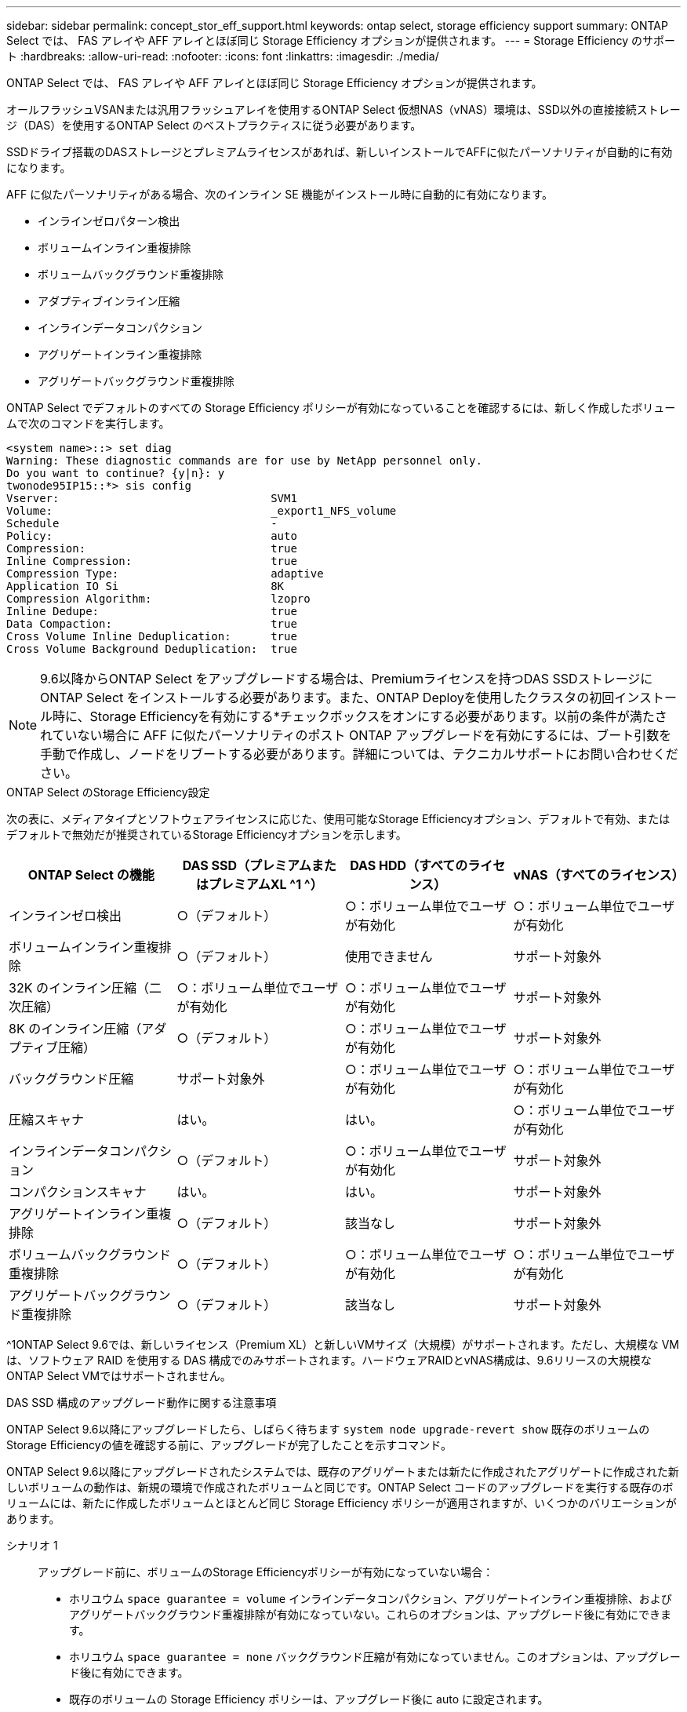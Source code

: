 ---
sidebar: sidebar 
permalink: concept_stor_eff_support.html 
keywords: ontap select, storage efficiency support 
summary: ONTAP Select では、 FAS アレイや AFF アレイとほぼ同じ Storage Efficiency オプションが提供されます。 
---
= Storage Efficiency のサポート
:hardbreaks:
:allow-uri-read: 
:nofooter: 
:icons: font
:linkattrs: 
:imagesdir: ./media/


[role="lead"]
ONTAP Select では、 FAS アレイや AFF アレイとほぼ同じ Storage Efficiency オプションが提供されます。

オールフラッシュVSANまたは汎用フラッシュアレイを使用するONTAP Select 仮想NAS（vNAS）環境は、SSD以外の直接接続ストレージ（DAS）を使用するONTAP Select のベストプラクティスに従う必要があります。

SSDドライブ搭載のDASストレージとプレミアムライセンスがあれば、新しいインストールでAFFに似たパーソナリティが自動的に有効になります。

AFF に似たパーソナリティがある場合、次のインライン SE 機能がインストール時に自動的に有効になります。

* インラインゼロパターン検出
* ボリュームインライン重複排除
* ボリュームバックグラウンド重複排除
* アダプティブインライン圧縮
* インラインデータコンパクション
* アグリゲートインライン重複排除
* アグリゲートバックグラウンド重複排除


ONTAP Select でデフォルトのすべての Storage Efficiency ポリシーが有効になっていることを確認するには、新しく作成したボリュームで次のコマンドを実行します。

[listing]
----
<system name>::> set diag
Warning: These diagnostic commands are for use by NetApp personnel only.
Do you want to continue? {y|n}: y
twonode95IP15::*> sis config
Vserver:                                SVM1
Volume:                                 _export1_NFS_volume
Schedule                                -
Policy:                                 auto
Compression:                            true
Inline Compression:                     true
Compression Type:                       adaptive
Application IO Si                       8K
Compression Algorithm:                  lzopro
Inline Dedupe:                          true
Data Compaction:                        true
Cross Volume Inline Deduplication:      true
Cross Volume Background Deduplication:  true
----

NOTE: 9.6以降からONTAP Select をアップグレードする場合は、Premiumライセンスを持つDAS SSDストレージにONTAP Select をインストールする必要があります。また、ONTAP Deployを使用したクラスタの初回インストール時に、Storage Efficiencyを有効にする*チェックボックスをオンにする必要があります。以前の条件が満たされていない場合に AFF に似たパーソナリティのポスト ONTAP アップグレードを有効にするには、ブート引数を手動で作成し、ノードをリブートする必要があります。詳細については、テクニカルサポートにお問い合わせください。

.ONTAP Select のStorage Efficiency設定
次の表に、メディアタイプとソフトウェアライセンスに応じた、使用可能なStorage Efficiencyオプション、デフォルトで有効、またはデフォルトで無効だが推奨されているStorage Efficiencyオプションを示します。

[cols="4"]
|===
| ONTAP Select の機能 | DAS SSD（プレミアムまたはプレミアムXL ^1 ^） | DAS HDD（すべてのライセンス） | vNAS（すべてのライセンス） 


| インラインゼロ検出 | ○（デフォルト） | ○：ボリューム単位でユーザが有効化 | ○：ボリューム単位でユーザが有効化 


| ボリュームインライン重複排除 | ○（デフォルト） | 使用できません | サポート対象外 


| 32K のインライン圧縮（二次圧縮） | ○：ボリューム単位でユーザが有効化 | ○：ボリューム単位でユーザが有効化 | サポート対象外 


| 8K のインライン圧縮（アダプティブ圧縮） | ○（デフォルト） | ○：ボリューム単位でユーザが有効化 | サポート対象外 


| バックグラウンド圧縮 | サポート対象外 | ○：ボリューム単位でユーザが有効化 | ○：ボリューム単位でユーザが有効化 


| 圧縮スキャナ | はい。 | はい。 | ○：ボリューム単位でユーザが有効化 


| インラインデータコンパクション | ○（デフォルト） | ○：ボリューム単位でユーザが有効化 | サポート対象外 


| コンパクションスキャナ | はい。 | はい。 | サポート対象外 


| アグリゲートインライン重複排除 | ○（デフォルト） | 該当なし | サポート対象外 


| ボリュームバックグラウンド重複排除 | ○（デフォルト） | ○：ボリューム単位でユーザが有効化 | ○：ボリューム単位でユーザが有効化 


| アグリゲートバックグラウンド重複排除 | ○（デフォルト） | 該当なし | サポート対象外 
|===
[size]#^1ONTAP Select 9.6では、新しいライセンス（Premium XL）と新しいVMサイズ（大規模）がサポートされます。ただし、大規模な VM は、ソフトウェア RAID を使用する DAS 構成でのみサポートされます。ハードウェアRAIDとvNAS構成は、9.6リリースの大規模なONTAP Select VMではサポートされません。#

.DAS SSD 構成のアップグレード動作に関する注意事項
ONTAP Select 9.6以降にアップグレードしたら、しばらく待ちます `system node upgrade-revert show` 既存のボリュームのStorage Efficiencyの値を確認する前に、アップグレードが完了したことを示すコマンド。

ONTAP Select 9.6以降にアップグレードされたシステムでは、既存のアグリゲートまたは新たに作成されたアグリゲートに作成された新しいボリュームの動作は、新規の環境で作成されたボリュームと同じです。ONTAP Select コードのアップグレードを実行する既存のボリュームには、新たに作成したボリュームとほとんど同じ Storage Efficiency ポリシーが適用されますが、いくつかのバリエーションがあります。

シナリオ 1:: アップグレード前に、ボリュームのStorage Efficiencyポリシーが有効になっていない場合：
+
--
* ホリユウム `space guarantee = volume` インラインデータコンパクション、アグリゲートインライン重複排除、およびアグリゲートバックグラウンド重複排除が有効になっていない。これらのオプションは、アップグレード後に有効にできます。
* ホリユウム `space guarantee = none` バックグラウンド圧縮が有効になっていません。このオプションは、アップグレード後に有効にできます。
* 既存のボリュームの Storage Efficiency ポリシーは、アップグレード後に auto に設定されます。


--
シナリオ2:: アップグレード前に、ボリュームのStorage Efficiencyがすでに有効になっている場合：
+
--
* ホリユウム `space guarantee = volume` アップグレード後も違いはありません。
* ホリユウム `space guarantee = none` アグリゲートバックグラウンド重複排除をオンにします。
* ホリユウム `storage policy inline-only` ポリシーをautoに設定します。
* ユーザ定義のStorage Efficiencyポリシーが設定されたボリュームのポリシーに変更はありません。ただし、 `space guarantee = none`。このボリュームでは、アグリゲートバックグラウンド重複排除が有効になっています


--


